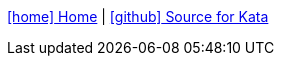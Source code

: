 :toc: left
:toclevels: 4
// :linkcss:
// :data-uri:
// :icons:
:experimental:
// :toc: macro
// :toc-title:
:prewrap!:
:icons: font
:source-highlighter: coderay
<<../index.adoc#,icon:home[] Home>> | https://github.com/Accordance/microservice-dojo/tree/master/{kata_dir}[icon:github[] Source for Kata]
